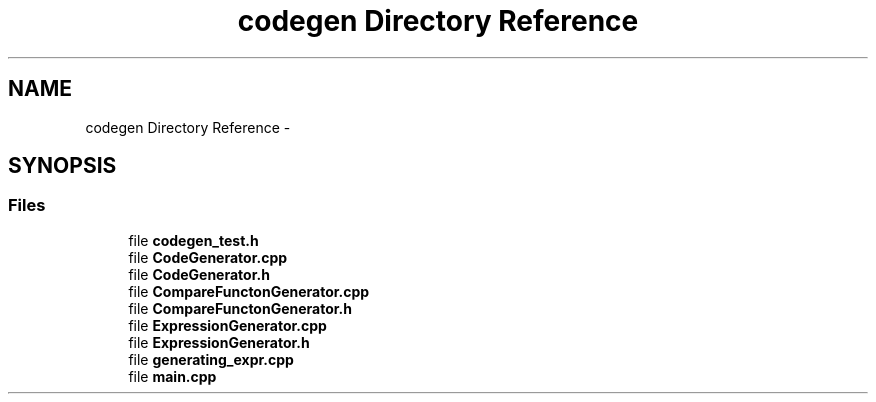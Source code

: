 .TH "codegen Directory Reference" 3 "Tue Oct 13 2015" "My Project" \" -*- nroff -*-
.ad l
.nh
.SH NAME
codegen Directory Reference \- 
.SH SYNOPSIS
.br
.PP
.SS "Files"

.in +1c
.ti -1c
.RI "file \fBcodegen_test\&.h\fP"
.br
.ti -1c
.RI "file \fBCodeGenerator\&.cpp\fP"
.br
.ti -1c
.RI "file \fBCodeGenerator\&.h\fP"
.br
.ti -1c
.RI "file \fBCompareFunctonGenerator\&.cpp\fP"
.br
.ti -1c
.RI "file \fBCompareFunctonGenerator\&.h\fP"
.br
.ti -1c
.RI "file \fBExpressionGenerator\&.cpp\fP"
.br
.ti -1c
.RI "file \fBExpressionGenerator\&.h\fP"
.br
.ti -1c
.RI "file \fBgenerating_expr\&.cpp\fP"
.br
.ti -1c
.RI "file \fBmain\&.cpp\fP"
.br
.in -1c
